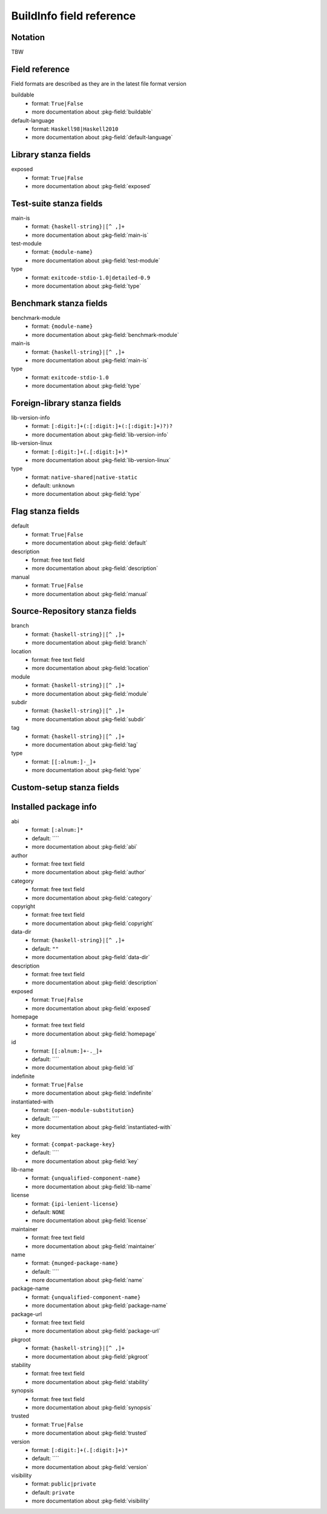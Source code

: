 .. _buildinfo-field-reference:

==================================================
 BuildInfo field reference
==================================================

Notation
---------------

TBW

Field reference
---------------

Field formats are described as they are in the latest file format version


buildable
  * format: ``True|False``
  * more documentation about :pkg-field:`buildable`

default-language
  * format: ``Haskell98|Haskell2010``
  * more documentation about :pkg-field:`default-language`


Library stanza fields
---------------------


exposed
  * format: ``True|False``
  * more documentation about :pkg-field:`exposed`


Test-suite stanza fields
------------------------


main-is
  * format: ``{haskell-string}|[^ ,]+``
  * more documentation about :pkg-field:`main-is`

test-module
  * format: ``{module-name}``
  * more documentation about :pkg-field:`test-module`

type
  * format: ``exitcode-stdio-1.0|detailed-0.9``
  * more documentation about :pkg-field:`type`


Benchmark stanza fields
-----------------------


benchmark-module
  * format: ``{module-name}``
  * more documentation about :pkg-field:`benchmark-module`

main-is
  * format: ``{haskell-string}|[^ ,]+``
  * more documentation about :pkg-field:`main-is`

type
  * format: ``exitcode-stdio-1.0``
  * more documentation about :pkg-field:`type`


Foreign-library stanza fields
-----------------------------


lib-version-info
  * format: ``[:digit:]+(:[:digit:]+(:[:digit:]+)?)?``
  * more documentation about :pkg-field:`lib-version-info`

lib-version-linux
  * format: ``[:digit:]+(.[:digit:]+)*``
  * more documentation about :pkg-field:`lib-version-linux`

type
  * format: ``native-shared|native-static``
  * default: ``unknown``
  * more documentation about :pkg-field:`type`


Flag stanza fields
------------------


default
  * format: ``True|False``
  * more documentation about :pkg-field:`default`

description
  * format: free text field
  * more documentation about :pkg-field:`description`

manual
  * format: ``True|False``
  * more documentation about :pkg-field:`manual`


Source-Repository stanza fields
-------------------------------


branch
  * format: ``{haskell-string}|[^ ,]+``
  * more documentation about :pkg-field:`branch`

location
  * format: free text field
  * more documentation about :pkg-field:`location`

module
  * format: ``{haskell-string}|[^ ,]+``
  * more documentation about :pkg-field:`module`

subdir
  * format: ``{haskell-string}|[^ ,]+``
  * more documentation about :pkg-field:`subdir`

tag
  * format: ``{haskell-string}|[^ ,]+``
  * more documentation about :pkg-field:`tag`

type
  * format: ``[[:alnum:]-_]+``
  * more documentation about :pkg-field:`type`


Custom-setup stanza fields
--------------------------



Installed package info
----------------------


abi
  * format: ``[:alnum:]*``
  * default: ````
  * more documentation about :pkg-field:`abi`

author
  * format: free text field
  * more documentation about :pkg-field:`author`

category
  * format: free text field
  * more documentation about :pkg-field:`category`

copyright
  * format: free text field
  * more documentation about :pkg-field:`copyright`

data-dir
  * format: ``{haskell-string}|[^ ,]+``
  * default: ``""``
  * more documentation about :pkg-field:`data-dir`

description
  * format: free text field
  * more documentation about :pkg-field:`description`

exposed
  * format: ``True|False``
  * more documentation about :pkg-field:`exposed`

homepage
  * format: free text field
  * more documentation about :pkg-field:`homepage`

id
  * format: ``[[:alnum:]+-._]+``
  * default: ````
  * more documentation about :pkg-field:`id`

indefinite
  * format: ``True|False``
  * more documentation about :pkg-field:`indefinite`

instantiated-with
  * format: ``{open-module-substitution}``
  * default: ````
  * more documentation about :pkg-field:`instantiated-with`

key
  * format: ``{compat-package-key}``
  * default: ````
  * more documentation about :pkg-field:`key`

lib-name
  * format: ``{unqualified-component-name}``
  * more documentation about :pkg-field:`lib-name`

license
  * format: ``{ipi-lenient-license}``
  * default: ``NONE``
  * more documentation about :pkg-field:`license`

maintainer
  * format: free text field
  * more documentation about :pkg-field:`maintainer`

name
  * format: ``{munged-package-name}``
  * default: ````
  * more documentation about :pkg-field:`name`

package-name
  * format: ``{unqualified-component-name}``
  * more documentation about :pkg-field:`package-name`

package-url
  * format: free text field
  * more documentation about :pkg-field:`package-url`

pkgroot
  * format: ``{haskell-string}|[^ ,]+``
  * more documentation about :pkg-field:`pkgroot`

stability
  * format: free text field
  * more documentation about :pkg-field:`stability`

synopsis
  * format: free text field
  * more documentation about :pkg-field:`synopsis`

trusted
  * format: ``True|False``
  * more documentation about :pkg-field:`trusted`

version
  * format: ``[:digit:]+(.[:digit:]+)*``
  * default: ````
  * more documentation about :pkg-field:`version`

visibility
  * format: ``public|private``
  * default: ``private``
  * more documentation about :pkg-field:`visibility`


